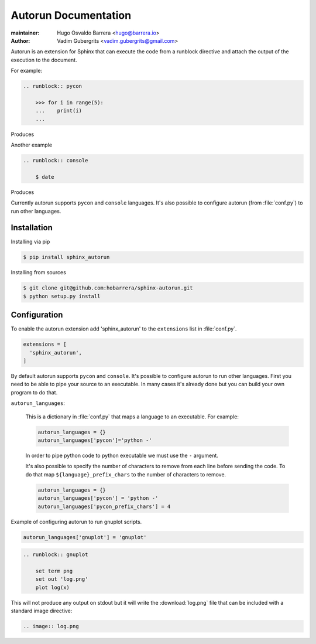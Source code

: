 =====================
Autorun Documentation
=====================

:maintainer: Hugo Osvaldo Barrera <hugo@barrera.io>
:author: Vadim Gubergrits <vadim.gubergrits@gmail.com>

Autorun is an extension for Sphinx that can execute the code from a
runblock directive and attach the output of the execution to the document. 

For example:

.. code-block:: rst

    .. runblock:: pycon
        
        >>> for i in range(5):
        ...    print(i)
        ...

Produces

.. runblock:: pycon
        
    >>> for i in range(5):
    ...    print(i)
    ...


Another example

.. code-block:: rst

    .. runblock:: console

        $ date

Produces

.. runblock:: console

    $ date 

Currently autorun supports ``pycon`` and ``console`` languages. It's also
possible to configure autorun (from :file:`conf.py`) to run other languages.


Installation
-----------------

Installing via pip

.. code-block:: console

    $ pip install sphinx_autorun

Installing from sources

.. code-block:: console

    $ git clone git@github.com:hobarrera/sphinx-autorun.git
    $ python setup.py install


Configuration
-----------------

To enable the autorun extension add 'sphinx_autorun' to the ``extensions`` list
in :file:`conf.py`.

.. code-block:: python

    extensions = [
      'sphinx_autorun',
    ]

By default autorun supports ``pycon`` and ``console``.  It's possible to
configure autorun to run other languages. First you need to be able to pipe your
source to an executable. In many cases it's already done but you can build
your own program to do that.


``autorun_languages``:

    This is a dictionary in :file:`conf.py` that maps a language to an
    executable. For example:
            
    .. code-block:: python
        
        autorun_languages = {}
        autorun_languages['pycon']='python -'
    
    In order to pipe python code to python executable we must use the ``-``
    argument.
    
    It's also possible to specify the number of characters to remove from each
    line before sending the code. To do that map ``${language}_prefix_chars``
    to the number of characters to remove.

    .. code-block:: python

        autorun_languages = {}
        autorun_languages['pycon'] = 'python -'
        autorun_languages['pycon_prefix_chars'] = 4


Example of configuring autorun to run gnuplot scripts.

.. code-block:: python

    autorun_languages['gnuplot'] = 'gnuplot'

.. code-block:: rst

    .. runblock:: gnuplot
        
        set term png
        set out 'log.png'
        plot log(x)


This will not produce any output on stdout but it will write the
:download:`log.png` file that can be included with a standard image directive:

.. code-block:: rst

    .. image:: log.png

